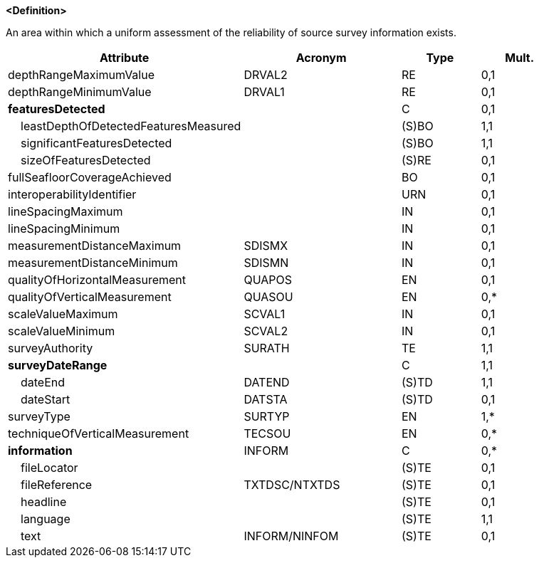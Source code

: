 **<Definition>**

An area within which a uniform assessment of the reliability of source survey information exists.

[cols="3,2,1,1", options="header"]
|===
|Attribute |Acronym |Type |Mult.

|depthRangeMaximumValue|DRVAL2|RE|0,1
|depthRangeMinimumValue|DRVAL1|RE|0,1
|**featuresDetected**||C|0,1
|    [.red]#leastDepthOfDetectedFeaturesMeasured#||(S)BO|1,1
|    [.red]#significantFeaturesDetected#||(S)BO|1,1
|    sizeOfFeaturesDetected||(S)RE|0,1
|fullSeafloorCoverageAchieved||BO|0,1
|interoperabilityIdentifier||URN|0,1
|lineSpacingMaximum||IN|0,1
|lineSpacingMinimum||IN|0,1
|measurementDistanceMaximum|SDISMX|IN|0,1
|measurementDistanceMinimum|SDISMN|IN|0,1
|qualityOfHorizontalMeasurement|QUAPOS|EN|0,1
|qualityOfVerticalMeasurement|QUASOU|EN|0,*
|scaleValueMaximum|SCVAL1|IN|0,1
|scaleValueMinimum|SCVAL2|IN|0,1
|[.red]#surveyAuthority#|SURATH|TE|1,1
|**[.red]#surveyDateRange#**||C|1,1
|    [.red]#dateEnd#|DATEND|(S)TD|1,1
|    dateStart|DATSTA|(S)TD|0,1
|[.red]#surveyType#|SURTYP|EN|1,*
|techniqueOfVerticalMeasurement|TECSOU|EN|0,*
|**information**|INFORM|C|0,*
|    fileLocator||(S)TE|0,1
|    fileReference|TXTDSC/NTXTDS|(S)TE|0,1
|    headline||(S)TE|0,1
|    [.red]#language#||(S)TE|1,1
|    text|INFORM/NINFOM|(S)TE|0,1
|===

// include::../features_rules/QualityOfSurvey_rules.adoc[tag=QualityOfSurvey]
